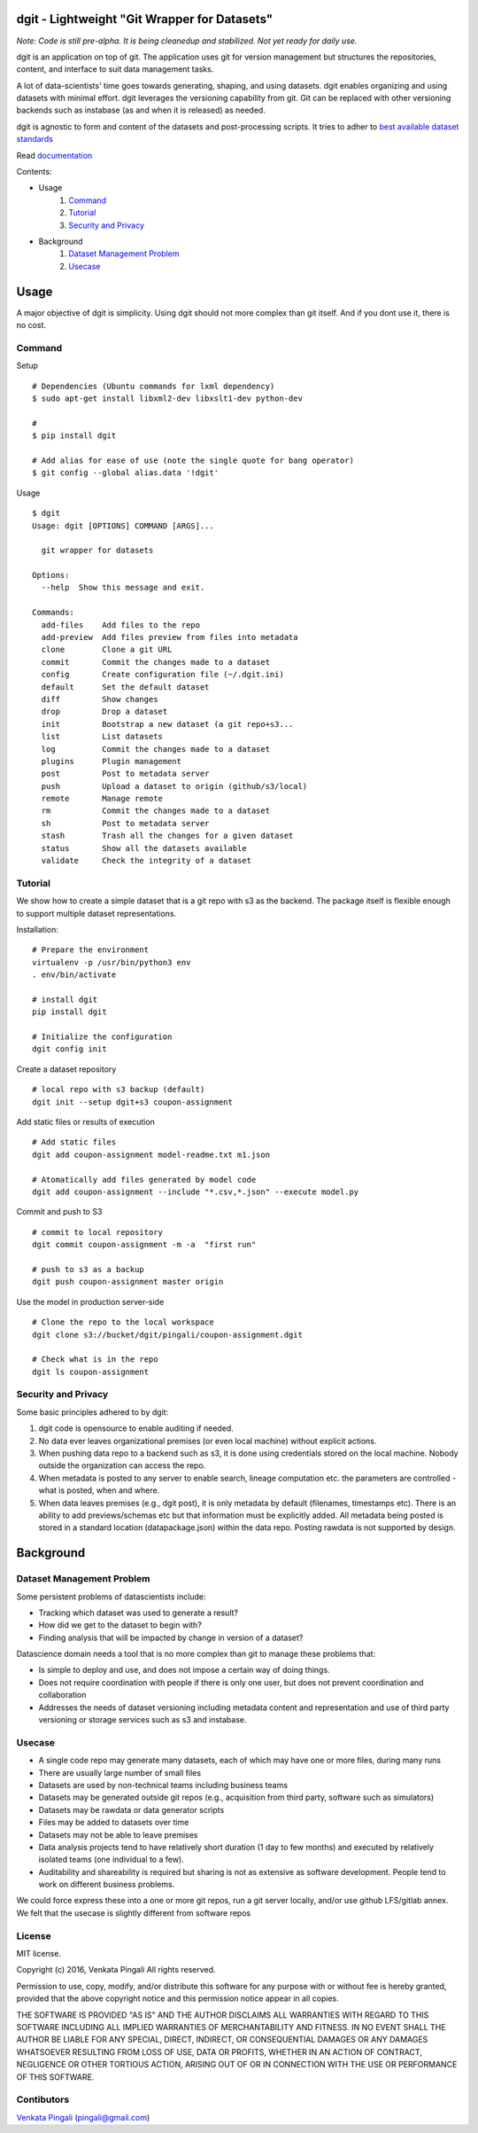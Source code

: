 dgit - Lightweight "Git Wrapper for Datasets"
=============================================

*Note: Code is still pre-alpha. It is being cleanedup and stabilized. Not yet ready for daily use.* 

dgit is an application on top of git. The application uses git for
version management but structures the repositories, content, and
interface to suit data management tasks. 

A lot of data-scientists' time goes towards generating, shaping, and
using datasets. dgit enables organizing and using datasets with
minimal effort. dgit leverages the versioning capability from git. Git
can be replaced with other versioning backends such as instabase (as
and when it is released) as needed.

dgit is agnostic to form and content of the datasets and
post-processing scripts. It tries to adher to `best available dataset
standards <http://dataprotocols.org>`_

Read `documentation <https://dgit.readthedocs.org>`_ 

Contents:

* Usage
    1. `Command`_
    2. `Tutorial`_
    3. `Security and Privacy`_
* Background
    1. `Dataset Management Problem`_ 
    2. `Usecase`_

Usage
=====

A major objective of dgit is simplicity. Using dgit should not more
complex than git itself. And if you dont use it, there is no cost. 

Command
--------

Setup 
::
   
    # Dependencies (Ubuntu commands for lxml dependency) 
    $ sudo apt-get install libxml2-dev libxslt1-dev python-dev
    
    # 
    $ pip install dgit 

    # Add alias for ease of use (note the single quote for bang operator) 
    $ git config --global alias.data '!dgit'

Usage
::
    $ dgit 
    Usage: dgit [OPTIONS] COMMAND [ARGS]...
    
      git wrapper for datasets
    
    Options:
      --help  Show this message and exit.
    
    Commands:
      add-files    Add files to the repo
      add-preview  Add files preview from files into metadata
      clone        Clone a git URL
      commit       Commit the changes made to a dataset
      config       Create configuration file (~/.dgit.ini)
      default      Set the default dataset
      diff         Show changes
      drop         Drop a dataset
      init         Bootstrap a new dataset (a git repo+s3...
      list         List datasets
      log          Commit the changes made to a dataset
      plugins      Plugin management
      post         Post to metadata server
      push         Upload a dataset to origin (github/s3/local)
      remote       Manage remote
      rm           Commit the changes made to a dataset
      sh           Post to metadata server
      stash        Trash all the changes for a given dataset
      status       Show all the datasets available
      validate     Check the integrity of a dataset
    

Tutorial
--------

We show how to create a simple dataset that is a git repo with s3 as
the backend. The package itself is flexible enough to support multiple
dataset representations.

Installation:

::

    # Prepare the environment
    virtualenv -p /usr/bin/python3 env
    . env/bin/activate
    
    # install dgit
    pip install dgit
    
    # Initialize the configuration
    dgit config init

Create a dataset repository 

::
    
    # local repo with s3 backup (default)
    dgit init --setup dgit+s3 coupon-assignment
    
Add static files or results of execution 

::

    # Add static files
    dgit add coupon-assignment model-readme.txt m1.json
    
    # Atomatically add files generated by model code
    dgit add coupon-assignment --include "*.csv,*.json" --execute model.py

Commit and push to S3 
::
    
    # commit to local repository
    dgit commit coupon-assignment -m -a  "first run" 
    
    # push to s3 as a backup 
    dgit push coupon-assignment master origin
    
Use the model in production server-side 

::
    
    # Clone the repo to the local workspace
    dgit clone s3://bucket/dgit/pingali/coupon-assignment.dgit
    
    # Check what is in the repo 
    dgit ls coupon-assignment 



Security and Privacy
--------------------

Some basic principles adhered to by dgit: 

1. dgit code is opensource to enable auditing if needed. 

2. No data ever leaves organizational premises (or even local machine)
   without explicit actions.

3. When pushing data repo to a backend such as s3, it is done using
   credentials stored on the local machine. Nobody outside the
   organization can access the repo.

4. When metadata is posted to any server to enable search, lineage
   computation etc. the parameters are controlled - what is posted,
   when and where. 

5. When data leaves premises (e.g., dgit post), it is only metadata by
   default (filenames, timestamps etc). There is an ability to add
   previews/schemas etc but that information must be explicitly
   added. All metadata being posted is stored in a standard location
   (datapackage.json) within the data repo. Posting rawdata is not
   supported by design.


Background
==========

Dataset Management Problem
---------------------------

Some persistent problems of datascientists include: 

* Tracking which dataset was used to generate a result? 
* How did we get to the dataset to begin with? 
* Finding analysis that will be impacted by change in version of a dataset? 

Datascience domain needs a tool that is no more complex than git to
manage these problems that:

* Is simple to deploy and use, and does not impose a certain way of doing
  things.
* Does not require coordination with people if there is only one user,
  but does not prevent coordination and collaboration
* Addresses the needs of dataset versioning including metadata content
  and representation and use of third party versioning or storage
  services such as s3 and instabase.


Usecase
-------

* A single code repo may generate many datasets, each of which may have
  one or more files,  during many runs  
* There are usually large number of small files 
* Datasets are used by non-technical teams including business teams 
* Datasets may be generated outside git repos (e.g., acquisition from
  third party, software such as simulators)
* Datasets may be rawdata or data generator scripts 
* Files may be added to datasets over time
* Datasets may not be able to leave premises 
* Data analysis projects tend to have relatively short duration (1 day
  to few months) and executed by relatively isolated teams (one
  individual to a few). 
* Auditability and shareability is required but sharing is not as
  extensive as software development. People tend to work on different
  business problems.

We could force express these into a one or more git repos, run a git
server locally, and/or use github LFS/gitlab annex. We felt that the
usecase is slightly different from software repos


License 
-------

MIT license. 

Copyright (c) 2016, Venkata Pingali
All rights reserved.

Permission to use, copy, modify, and/or distribute this software for any
purpose with or without fee is hereby granted, provided that the above
copyright notice and this permission notice appear in all copies.

THE SOFTWARE IS PROVIDED "AS IS" AND THE AUTHOR DISCLAIMS ALL WARRANTIES
WITH REGARD TO THIS SOFTWARE INCLUDING ALL IMPLIED WARRANTIES OF
MERCHANTABILITY AND FITNESS. IN NO EVENT SHALL THE AUTHOR BE LIABLE FOR
ANY SPECIAL, DIRECT, INDIRECT, OR CONSEQUENTIAL DAMAGES OR ANY DAMAGES
WHATSOEVER RESULTING FROM LOSS OF USE, DATA OR PROFITS, WHETHER IN AN
ACTION OF CONTRACT, NEGLIGENCE OR OTHER TORTIOUS ACTION, ARISING OUT OF
OR IN CONNECTION WITH THE USE OR PERFORMANCE OF THIS SOFTWARE.

Contibutors
-----------

`Venkata Pingali <https://github.com/pingali/>`_ (pingali@gmail.com) 
